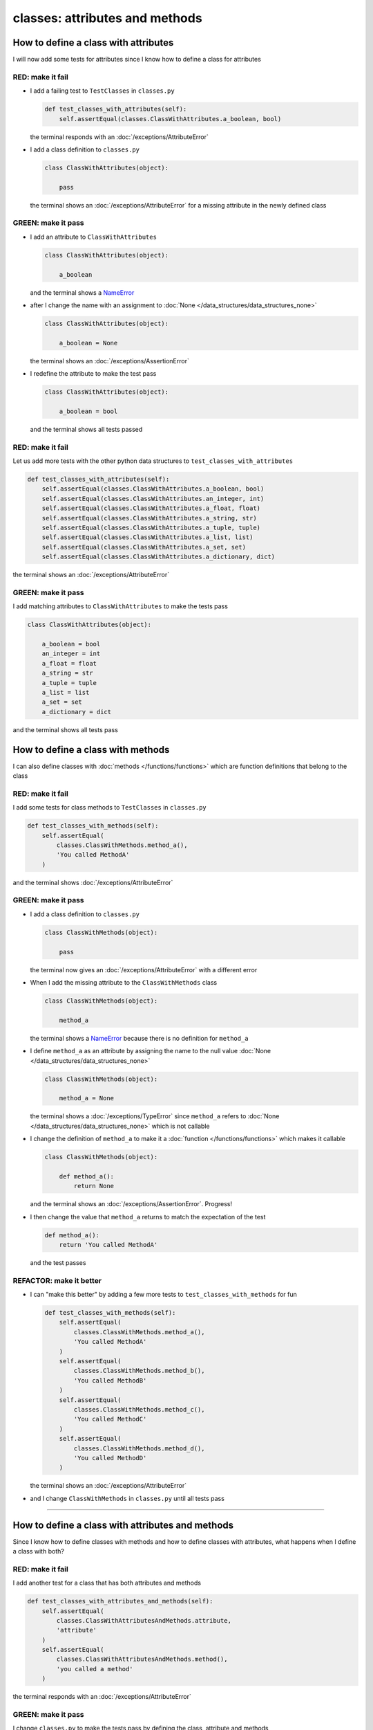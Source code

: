 
classes: attributes and methods
===============================

How to define a class with attributes
--------------------------------------

I will now add some tests for attributes since I know how to define a class for attributes

RED: make it fail
^^^^^^^^^^^^^^^^^


* I add a failing test to ``TestClasses`` in ``classes.py``

  .. code-block:: python

    def test_classes_with_attributes(self):
        self.assertEqual(classes.ClassWithAttributes.a_boolean, bool)

  the terminal responds with an :doc:`/exceptions/AttributeError`

* I add a class definition to ``classes.py``

  .. code-block:: python


    class ClassWithAttributes(object):

        pass

  the terminal shows an :doc:`/exceptions/AttributeError` for a missing attribute in the newly defined class


GREEN: make it pass
^^^^^^^^^^^^^^^^^^^

* I add an attribute to ``ClassWithAttributes``

  .. code-block:: python


    class ClassWithAttributes(object):

        a_boolean

  and the terminal shows a `NameError <https://docs.python.org/3/library/exceptions.html?highlight=exceptions#NameError>`_

* after I change the name with an assignment to :doc:`None </data_structures/data_structures_none>`

  .. code-block:: python


    class ClassWithAttributes(object):

        a_boolean = None

  the terminal shows an :doc:`/exceptions/AssertionError`

* I redefine the attribute to make the test pass

  .. code-block:: python


    class ClassWithAttributes(object):

        a_boolean = bool

  and the terminal shows all tests passed

RED: make it fail
^^^^^^^^^^^^^^^^^

Let us add more tests with the other python data structures to ``test_classes_with_attributes``

.. code-block:: python

  def test_classes_with_attributes(self):
      self.assertEqual(classes.ClassWithAttributes.a_boolean, bool)
      self.assertEqual(classes.ClassWithAttributes.an_integer, int)
      self.assertEqual(classes.ClassWithAttributes.a_float, float)
      self.assertEqual(classes.ClassWithAttributes.a_string, str)
      self.assertEqual(classes.ClassWithAttributes.a_tuple, tuple)
      self.assertEqual(classes.ClassWithAttributes.a_list, list)
      self.assertEqual(classes.ClassWithAttributes.a_set, set)
      self.assertEqual(classes.ClassWithAttributes.a_dictionary, dict)

the terminal shows an :doc:`/exceptions/AttributeError`

GREEN: make it pass
^^^^^^^^^^^^^^^^^^^

I add matching attributes to ``ClassWithAttributes`` to make the tests pass

.. code-block:: python


  class ClassWithAttributes(object):

      a_boolean = bool
      an_integer = int
      a_float = float
      a_string = str
      a_tuple = tuple
      a_list = list
      a_set = set
      a_dictionary = dict

and the terminal shows all tests pass

How to define a class with methods
----------------------------------

I can also define classes with :doc:`methods </functions/functions>` which are function definitions that belong to the class

RED: make it fail
^^^^^^^^^^^^^^^^^

I add some tests for class methods to ``TestClasses`` in ``classes.py``

.. code-block:: python

  def test_classes_with_methods(self):
      self.assertEqual(
          classes.ClassWithMethods.method_a(),
          'You called MethodA'
      )

and the terminal shows :doc:`/exceptions/AttributeError`

GREEN: make it pass
^^^^^^^^^^^^^^^^^^^


* I add a class definition to ``classes.py``

  .. code-block:: python


    class ClassWithMethods(object):

        pass

  the terminal now gives an :doc:`/exceptions/AttributeError` with a different error


* When I add the missing attribute to the ``ClassWithMethods`` class

  .. code-block:: python


    class ClassWithMethods(object):

        method_a

  the terminal shows a `NameError <https://docs.python.org/3/library/exceptions.html?highlight=exceptions#NameError>`_ because there is no definition for ``method_a``


* I define ``method_a`` as an attribute by assigning the name to the null value :doc:`None </data_structures/data_structures_none>`

  .. code-block:: python


    class ClassWithMethods(object):

        method_a = None

  the terminal shows a :doc:`/exceptions/TypeError` since ``method_a`` refers to :doc:`None </data_structures/data_structures_none>` which is not callable

* I change the definition of ``method_a`` to make it a :doc:`function </functions/functions>` which makes it callable

  .. code-block:: python


    class ClassWithMethods(object):

        def method_a():
            return None

  and the terminal shows an :doc:`/exceptions/AssertionError`. Progress!


* I then change the value that ``method_a`` returns to match the expectation of the test

  .. code-block:: python

    def method_a():
        return 'You called MethodA'

  and the test passes


REFACTOR: make it better
^^^^^^^^^^^^^^^^^^^^^^^^

* I can "make this better" by adding a few more tests to ``test_classes_with_methods`` for fun

  .. code-block:: python

    def test_classes_with_methods(self):
        self.assertEqual(
            classes.ClassWithMethods.method_a(),
            'You called MethodA'
        )
        self.assertEqual(
            classes.ClassWithMethods.method_b(),
            'You called MethodB'
        )
        self.assertEqual(
            classes.ClassWithMethods.method_c(),
            'You called MethodC'
        )
        self.assertEqual(
            classes.ClassWithMethods.method_d(),
            'You called MethodD'
        )

  the terminal shows an :doc:`/exceptions/AttributeError`

* and I change ``ClassWithMethods`` in ``classes.py`` until all tests pass

----

How to define a class with attributes and methods
-------------------------------------------------

Since I know how to define classes with methods and how to define classes with attributes, what happens when I define a class with both?

RED: make it fail
^^^^^^^^^^^^^^^^^

I add another test for a class that has both attributes and methods

.. code-block:: python

  def test_classes_with_attributes_and_methods(self):
      self.assertEqual(
          classes.ClassWithAttributesAndMethods.attribute,
          'attribute'
      )
      self.assertEqual(
          classes.ClassWithAttributesAndMethods.method(),
          'you called a method'
      )

the terminal responds with an :doc:`/exceptions/AttributeError`

GREEN: make it pass
^^^^^^^^^^^^^^^^^^^

I change ``classes.py`` to make the tests pass by defining the class, attribute and methods

.. code-block:: python


  class ClassWithAttributesAndMethods(object):

      attribute = 'attribute'

      def method():
          return 'you called a method'

----

How to View the attributes and methods of a class
--------------------------------------------------

To view what ``attributes`` and ``methods`` are defined for any `object <https://docs.python.org/3/glossary.html#term-object>`_ I can call ``dir`` on the `object <https://docs.python.org/3/glossary.html#term-object>`_.

The ``dir`` :doc:`method </functions/functions>` returns a :doc:`list <data_structures_lists>` of all attributes and :doc:`methods </functions/functions>` of the object provided to it as input

RED: make it fail
^^^^^^^^^^^^^^^^^

I add a test to ``test_classes.py``

.. code-block:: python

  def test_view_attributes_and_methods_of_an_object(self):
    self.assertEqual(
        dir(classes.ClassWithAttributesAndMethods),
        []
    )

the terminal shows an :doc:`/exceptions/AssertionError` as the expected and real values do not match

GREEN: make it pass
^^^^^^^^^^^^^^^^^^^

I copy the values from the terminal to update the expectation of the test

.. code-block:: python

  def test_view_attributes_and_methods_of_an_object(self):
      self.assertEqual(
          dir(classes.ClassWithAttributesAndMethods),
          [
              '__class__',
              '__delattr__',
              '__dict__',
              '__dir__',
              '__doc__',
              '__eq__',
              '__format__',
              '__ge__',
              '__getattribute__',
              '__gt__',
              '__hash__',
              '__init__',
              '__init_subclass__',
              '__le__',
              '__lt__',
              '__module__',
              '__ne__',
              '__new__',
              '__reduce__',
              '__reduce_ex__',
              '__repr__',
              '__setattr__',
              '__sizeof__',
              '__str__',
              '__subclasshook__',
              '__weakref__',
              'attribute',
              'method',
          ]
      )

and it passes, the last two values in the list are ``attribute`` and ``method`` which I defined earlier

CONGRATULATIONS! If you made it this far and typed along with me, You know

* how to define a class with an attribute
* how to define a class with a :doc:`method </functions/functions>`
* how to define a class with an initializer
* how to view the attributes and :doc:`methods </functions/functions>` of a class

Do you want to `read more about classes? <https://docs.python.org/3/tutorial/classes.html#tut-firstclasses>`_
